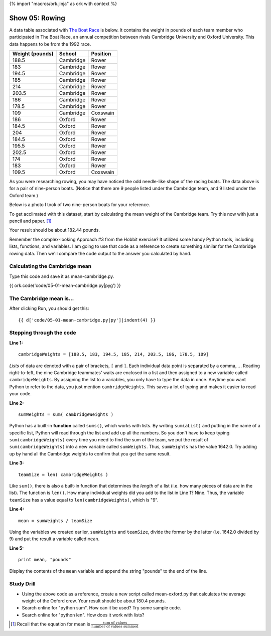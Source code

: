 {% import "macros/ork.jinja" as ork with context %}

Show 05: Rowing
*******************************************

A data table associated with `The Boat Race <http://en.wikipedia.org/wiki/The_Boat_Race>`_ is below. It contains the weight in pounds of each team member who participated in The Boat Race, an annual competition between rivals Cambridge University and Oxford University. This data happens to be from the 1992 race.

=================  ============  ==============
Weight (pounds)     School          Position
=================  ============  ==============
188.5               Cambridge       Rower
183                 Cambridge       Rower
194.5               Cambridge       Rower
185                 Cambridge       Rower
214                 Cambridge       Rower
203.5               Cambridge       Rower
186                 Cambridge       Rower
178.5               Cambridge       Rower
109                 Cambridge       Coxswain
186                 Oxford          Rower
184.5               Oxford          Rower
204                 Oxford          Rower
184.5               Oxford          Rower
195.5               Oxford          Rower
202.5               Oxford          Rower
174                 Oxford          Rower
183                 Oxford          Rower
109.5               Oxford          Coxswain
=================  ============  ==============

As you were researching rowing, you may have noticed the odd needle-like shape of the racing boats.  The data above is for a pair of nine-person boats. (Notice that there are 9 people listed under the Cambridge team, and 9 listed under the Oxford team.)

Below is a photo I took of two nine-person boats for your reference.

|rowingeight|

.. |rowingeight| image:: images/05-rowing-eight-rival.png


To get acclimated with this dataset, start by calculating the mean weight of the Cambridge team.  Try this now with just a pencil and paper. [#]_

Your result should be about 182.44 pounds.

Remember the complex-looking Approach #3 from the Hobbit exercise? It utilized some handy Python tools, including lists, functions, and variables. I am going to use that code as a reference to create something similar for the Cambridge rowing data.  Then we'll compare the code output to the answer you calculated by hand.


Calculating the Cambridge mean
================================

Type this code and save it as mean-cambridge.py.

{{ ork.code('code/05-01-mean-cambridge.py|pyg') }}


The Cambridge mean is...
==========================
After clicking Run, you should get this::

    {{ d['code/05-01-mean-cambridge.py|py']|indent(4) }}


Stepping through the code
=============================

**Line 1:**

::
    
    cambridgeWeights = [188.5, 183, 194.5, 185, 214, 203.5, 186, 178.5, 109]

*Lists* of data are denoted with a pair of brackets, ``[`` and ``]``. Each individual data point is separated by a comma, ``,``.  Reading right-to-left, the nine Cambridge teammates' waits are enclosed in a list and then assigned to a new variable called ``cambridgeWeights``.  By assigning the list to a variables, you only have to type the data in once. Anytime you want Python to refer to the data, you just mention ``cambridgeWeights``.  This saves a lot of typing and makes it easier to read your code. 


**Line 2:**

::

    sumWeights = sum( cambridgeWeights )

Python has a built-in **function** called ``sums()``, which works with lists. By writing ``sum(aList)`` and putting in the name of a specific list, Python will read through the list and add up all the numbers. So you don't have to keep typing ``sum(cambridgeWeights)`` every time you need to find the sum of the team, we put the result of ``sum(cambridgeWeights)`` into a new variable called ``sumWeights``.  Thus, ``sumWeights`` has the value 1642.0. Try adding up by hand all the Cambridge weights to confirm that you get the same result.

**Line 3:**

::

    teamSize = len( cambridgeWeights )

Like ``sum()``, there is also a built-in function that determines the *length* of a list (i.e. how many pieces of data are in the list).  The function is ``len()``.  How many individual weights did you add to the list in Line 1?  Nine.  Thus, the variable ``teamSize`` has a value equal to ``len(cambridgeWeights)``, which is "9".

**Line 4:**

::

    mean = sumWeights / teamSize

Using the variables we created earlier, ``sumWeights`` and ``teamSize``, divide the former by the latter (i.e. 1642.0 divided by 9) and put the result a variable called ``mean``.

**Line 5:**
::
    
    print mean, "pounds"

Display the contents of the ``mean`` variable and append the string "pounds" to the end of the line.



Study Drill
=============

- Using the above code as a reference, create a new script called mean-oxford.py that calculates the average weight of the Oxford crew.  Your result should be about 180.4 pounds.
- Search online for "python sum". How can it be used? Try some sample code.
- Search online for "python len". How does it work with lists?



.. [#] Recall that the equation for mean is :math:`\frac{\text{sum of values}}{\text{number of values summed}}`